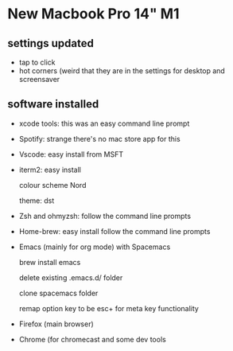 * New Macbook Pro 14" M1

** settings updated

   - tap to click
   - hot corners (weird that they are in the settings for desktop and screensaver
 
** software installed

   - xcode tools: this was an easy command line prompt
   - Spotify: strange there's no mac store app for this
   - Vscode: easy install from MSFT
   - iterm2: easy install
     
     colour scheme Nord
     
     theme: dst
     
   - Zsh and ohmyzsh: follow the command line prompts
   - Home-brew: easy install follow the command line prompts
   - Emacs (mainly for org mode) with Spacemacs
   
     brew install emacs
     
     delete existing .emacs.d/ folder
     
     clone spacemacs folder
     
     remap option key to be esc+ for meta key functionality

   - Firefox (main browser)
   - Chrome (for chromecast and some dev tools

